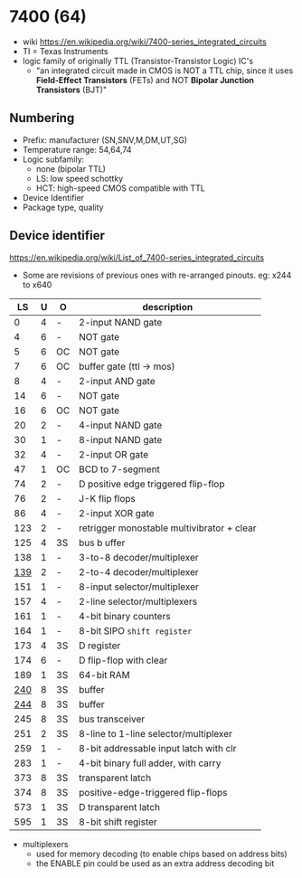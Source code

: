 * 7400 (64)

- wiki https://en.wikipedia.org/wiki/7400-series_integrated_circuits
- TI = Texas Instruments
- logic family of originally TTL (Transistor-Transistor Logic) IC's
  - "an integrated circuit made in CMOS is NOT a TTL chip, since it uses *Field-Effect Transistors* (FETs) and NOT *Bipolar Junction Transistors* (BJT)"

[[https://upload.wikimedia.org/wikipedia/commons/c/c6/TexasInstruments_7400_chip%2C_view_and_element_placement.jpg]]

** Numbering

#+ATTR_ORG: :width 300
[[https://upload.wikimedia.org/wikipedia/commons/thumb/7/7b/74_Series_Code.svg/1280px-74_Series_Code.svg.png]]

- Prefix: manufacturer (SN,SNV,M,DM,UT,SG)
- Temperature range: 54,64,74
- Logic subfamily:
  - none (bipolar TTL)
  - LS: low speed schottky
  - HCT: high-speed CMOS compatible with TTL
- Device Identifier
- Package type, quality

** Device identifier

https://en.wikipedia.org/wiki/List_of_7400-series_integrated_circuits

- Some are revisions of previous ones with re-arranged pinouts.
  eg: x244 to x640

|-----+---+----+--------------------------------------------|
|  LS | U | O  | description                                |
|-----+---+----+--------------------------------------------|
|   0 | 4 | -  | 2-input NAND gate                          |
|   4 | 6 | -  | NOT gate                                   |
|   5 | 6 | OC | NOT gate                                   |
|   7 | 6 | OC | buffer gate (ttl -> mos)                   |
|   8 | 4 | -  | 2-input AND gate                           |
|  14 | 6 | -  | NOT gate                                   |
|  16 | 6 | OC | NOT gate                                   |
|  20 | 2 | -  | 4-input NAND gate                          |
|  30 | 1 | -  | 8-input NAND gate                          |
|  32 | 4 | -  | 2-input OR gate                            |
|  47 | 1 | OC | BCD to 7-segment                           |
|  74 | 2 | -  | D positive edge triggered flip-flop        |
|  76 | 2 | -  | J-K flip flops                             |
|  86 | 4 | -  | 2-input XOR gate                           |
| 123 | 2 | -  | retrigger monostable multivibrator + clear |
| 125 | 4 | 3S | bus b uffer                                |
| 138 | 1 | -  | 3-to-8 decoder/multiplexer                 |
| [[https://www.youtube.com/watch?v=XbjPywRIeDY][139]] | 2 | -  | 2-to-4 decoder/multiplexer       |
| 151 | 1 | -  | 8-input selector/multiplexer               |
| 157 | 4 | -  | 2-line  selector/multiplexers              |
| 161 | 1 | -  | 4-bit binary counters                      |
| 164 | 1 | -  | 8-bit SIPO =shift register=                |
| 173 | 4 | 3S | D register                                 |
| 174 | 6 | -  | D flip-flop with clear                     |
| 189 | 1 | 3S | 64-bit RAM                                 |
| [[https://learn.adafruit.com/digital-circuits-6-eprom-emulator/the-74244-octal-tristate-buffer][240]] | 8 | 3S | buffer                                     |
| [[https://www.youtube.com/watch?v=itsdKuu7vBU][244]] | 8 | 3S | buffer                                     |
| 245 | 8 | 3S | bus transceiver                            |
| 251 | 2 | 3S | 8-line to 1-line selector/multiplexer      |
| 259 | 1 | -  | 8-bit addressable input latch with clr     |
| 283 | 1 | -  | 4-bit binary full adder, with carry        |
| 373 | 8 | 3S | transparent latch                          |
| 374 | 8 | 3S | positive-edge-triggered flip-flops         |
| 573 | 1 | 3S | D transparent latch                        |
| 595 | 1 | 3S | 8-bit shift register                       |
|-----+---+----+--------------------------------------------|

- multiplexers
  - used for memory decoding (to enable chips based on address bits)
  - the ENABLE pin could be used as an extra address decoding bit
